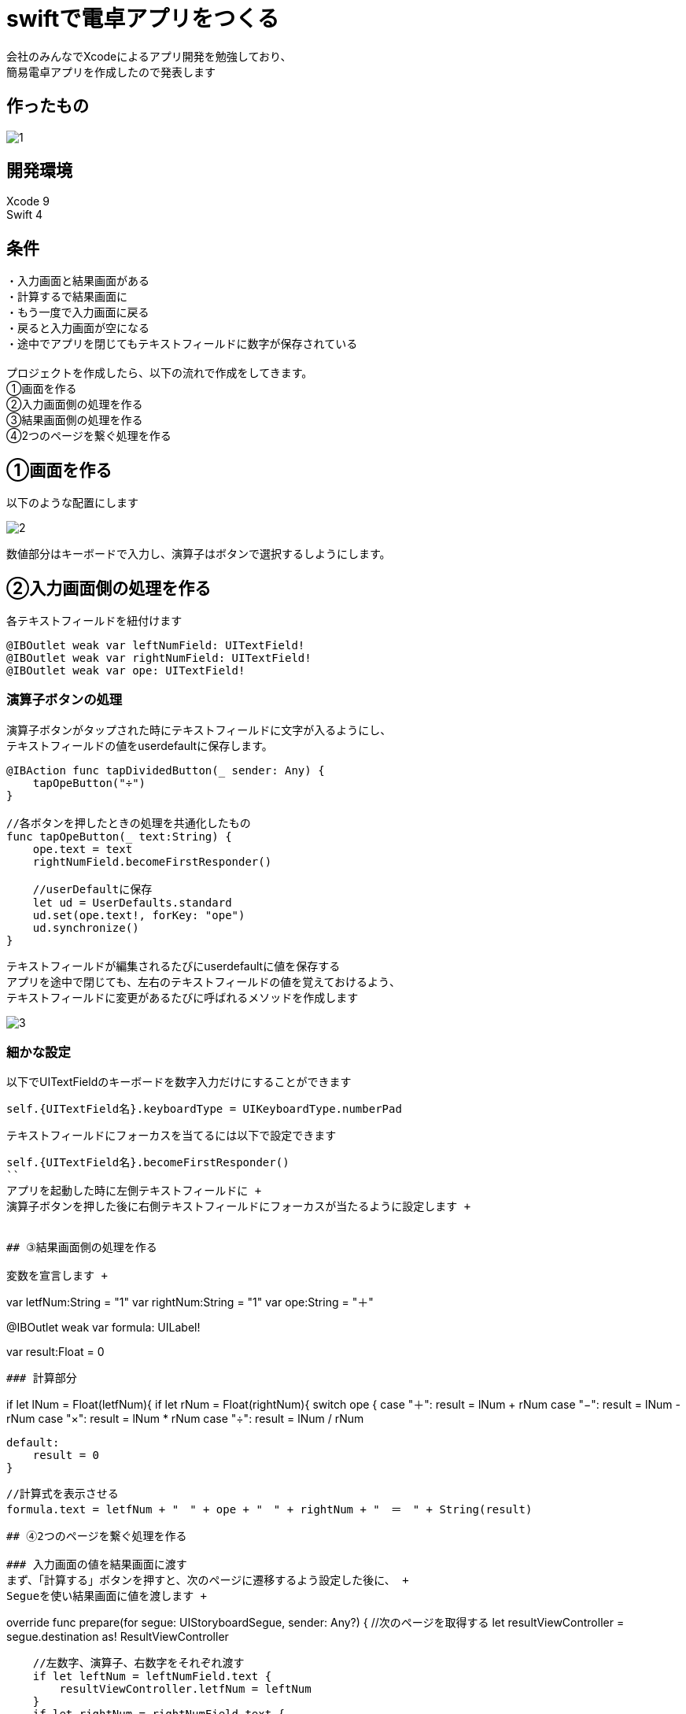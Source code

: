 = swiftで電卓アプリをつくる

:published_at: 2018-01-06
:hp-alt-title: calculator app with Swift
:hp-tags: Xcode,Swift,iOS,AMI


会社のみんなでXcodeによるアプリ開発を勉強しており、 +
簡易電卓アプリを作成したので発表します +

## 作ったもの
image::ami/20180106/1.gif[]

## 開発環境
Xcode 9 +
Swift 4 +
 
## 条件
・入力画面と結果画面がある +
・計算するで結果画面に +
・もう一度で入力画面に戻る +
・戻ると入力画面が空になる +
・途中でアプリを閉じてもテキストフィールドに数字が保存されている +
 +
プロジェクトを作成したら、以下の流れで作成をしてきます。 +
①画面を作る +
②入力画面側の処理を作る +
③結果画面側の処理を作る +
④2つのページを繋ぐ処理を作る +

## ①画面を作る
以下のような配置にします

image::ami/20180106/2.png[]

数値部分はキーボードで入力し、演算子はボタンで選択するしようにします。 +

## ②入力画面側の処理を作る

各テキストフィールドを紐付けます +
```
@IBOutlet weak var leftNumField: UITextField!
@IBOutlet weak var rightNumField: UITextField!
@IBOutlet weak var ope: UITextField!
```

### 演算子ボタンの処理
演算子ボタンがタップされた時にテキストフィールドに文字が入るようにし、 +
テキストフィールドの値をuserdefaultに保存します。 +

```
@IBAction func tapDividedButton(_ sender: Any) {
    tapOpeButton("÷")
}

//各ボタンを押したときの処理を共通化したもの
func tapOpeButton(_ text:String) {
    ope.text = text
    rightNumField.becomeFirstResponder()
    
    //userDefaultに保存
    let ud = UserDefaults.standard
    ud.set(ope.text!, forKey: "ope")
    ud.synchronize()
}
```

テキストフィールドが編集されるたびにuserdefaultに値を保存する +
アプリを途中で閉じても、左右のテキストフィールドの値を覚えておけるよう、 +
テキストフィールドに変更があるたびに呼ばれるメソッドを作成します +

image::ami/20180106/3.gif[]


### 細かな設定

以下でUITextFieldのキーボードを数字入力だけにすることができます +
```
self.{UITextField名}.keyboardType = UIKeyboardType.numberPad
```

テキストフィールドにフォーカスを当てるには以下で設定できます +
```
self.{UITextField名}.becomeFirstResponder()
``
アプリを起動した時に左側テキストフィールドに +
演算子ボタンを押した後に右側テキストフィールドにフォーカスが当たるように設定します +


## ③結果画面側の処理を作る

変数を宣言します +

```
//データを受け取るための変数
var letfNum:String  = "1"
var rightNum:String = "1"
var ope:String      = "＋"

//計算式を表示させるLabel
@IBOutlet weak var formula: UILabel!

//結果を格納する変数
var result:Float = 0
```

### 計算部分
```
//受け取った数字をFloat型に変換し、nilのチェックをする
if let lNum = Float(letfNum){
    if let rNum = Float(rightNum){
        switch ope {
        case "＋":
            result = lNum + rNum
        case "−":
            result = lNum - rNum
        case "×":
            result = lNum * rNum
        case "÷":
            result = lNum / rNum

        default:
            result = 0
        }
        
        //計算式を表示させる
        formula.text = letfNum + "　" + ope + "　" + rightNum + "　＝　" + String(result)
```

## ④2つのページを繋ぐ処理を作る

### 入力画面の値を結果画面に渡す
まず、「計算する」ボタンを押すと、次のページに遷移するよう設定した後に、 +
Segueを使い結果画面に値を渡します +

```
//次のページに情報を渡す処理
override func prepare(for segue: UIStoryboardSegue, sender: Any?) {
    //次のページを取得する
    let resultViewController = segue.destination as! ResultViewController
    
    //左数字、演算子、右数字をそれぞれ渡す
    if let leftNum = leftNumField.text {
        resultViewController.letfNum = leftNum
    }
    if let rightNum = rightNumField.text {
        resultViewController.rightNum = rightNum
    }
    if let ope = ope.text {
        resultViewController.ope = ope
    }
}
```

`segue.destination`で次のページの情報をまるごと取ってくる +
`as! ResultViewController`でダウンキャストする +
`resultViewController`の`letfNum`に値を渡す +

## コード

https://github.com/amiamiyamamoto/dentaku +


## まとめ

2018念1個めのブログです。 +
今年は地道にswift、Xcodeの勉強を続けて行きたいと思います！ +
本年もよろしくお願いいたします。 +
